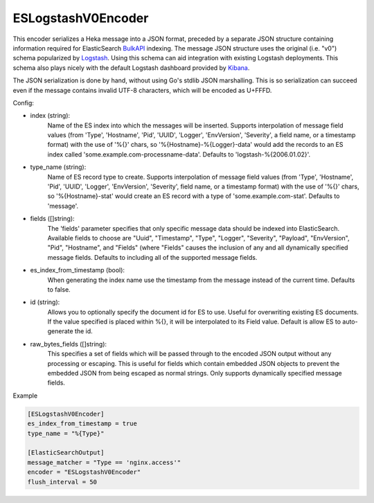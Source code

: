 
ESLogstashV0Encoder
=================

This encoder serializes a Heka message into a JSON format, preceded by a
separate JSON structure containing information required for ElasticSearch
`BulkAPI
<http://www.elasticsearch.org/guide/en/elasticsearch/reference/current/docs-
bulk.html>`_ indexing. The message JSON structure uses the original (i.e.
"v0") schema popularized by `Logstash <http://logstash.net/>`_. Using this
schema can aid integration with existing Logstash deployments. This schema
also plays nicely with the default Logstash dashboard provided by `Kibana
<http://www.elasticsearch.org/overview/kibana/>`_.

The JSON serialization is done by hand, without using Go's stdlib JSON
marshalling. This is so serialization can succeed even if the message contains
invalid UTF-8 characters, which will be encoded as U+FFFD.

.. _eslogstashv0encoder_settings

Config:

- index (string):
    Name of the ES index into which the messages will be inserted. Supports
    interpolation of message field values (from 'Type', 'Hostname', 'Pid',
    'UUID', 'Logger', 'EnvVersion', 'Severity', a field name, or a timestamp
    format) with the use of '%{}' chars, so '%{Hostname}-%{Logger}-data' would
    add the records to an ES index called 'some.example.com-processname-data'.
    Defaults to 'logstash-%{2006.01.02}'.
- type_name (string):
    Name of ES record type to create. Supports interpolation of message field
    values (from 'Type', 'Hostname', 'Pid', 'UUID', 'Logger', 'EnvVersion',
    'Severity', field name, or a timestamp format) with the use of '%{}'
    chars, so '%{Hostname}-stat' would create an ES record with a type of
    'some.example.com-stat'. Defaults to 'message'.
- fields ([]string):
    The 'fields' parameter specifies that only specific message data should be
    indexed into ElasticSearch. Available fields to choose are "Uuid",
    "Timestamp", "Type", "Logger", "Severity", "Payload", "EnvVersion", "Pid",
    "Hostname", and "Fields" (where "Fields" causes the inclusion of any and
    all dynamically specified message fields. Defaults to including all of the
    supported message fields.
- es_index_from_timestamp (bool):
    When generating the index name use the timestamp from the message instead
    of the current time. Defaults to false.
- id (string):
    Allows you to optionally specify the document id for ES to use. Useful for
    overwriting existing ES documents. If the value specified is placed within
    %{}, it will be interpolated to its Field value. Default is allow ES to
    auto-generate the id.
- raw_bytes_fields ([]string):
    This specifies a set of fields which will be passed through to the encoded
    JSON output without any processing or escaping. This is useful for fields
    which contain embedded JSON objects to prevent the embedded JSON from
    being escaped as normal strings. Only supports dynamically specified
    message fields.

Example

.. code-block:: ini

	[ESLogstashV0Encoder]
	es_index_from_timestamp = true
	type_name = "%{Type}"

	[ElasticSearchOutput]
	message_matcher = "Type == 'nginx.access'"
	encoder = "ESLogstashV0Encoder"
	flush_interval = 50